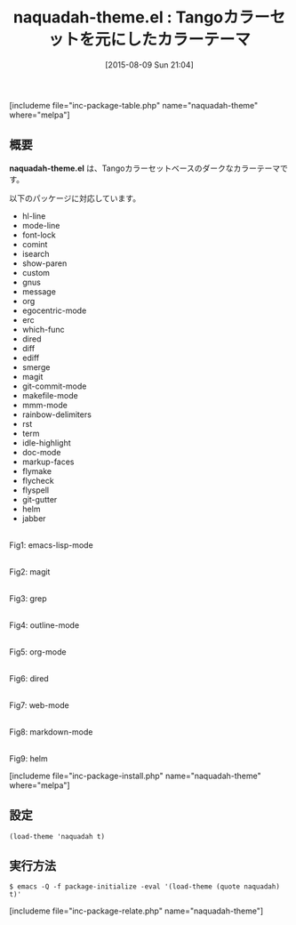 #+BLOG: rubikitch
#+POSTID: 1072
#+BLOG: rubikitch
#+DATE: [2015-08-09 Sun 21:04]
#+PERMALINK: naquadah-theme
#+OPTIONS: toc:nil num:nil todo:nil pri:nil tags:nil ^:nil \n:t -:nil
#+ISPAGE: nil
#+DESCRIPTION:
# (progn (erase-buffer)(find-file-hook--org2blog/wp-mode))
#+BLOG: rubikitch
#+CATEGORY: ダーク
#+EL_PKG_NAME: naquadah-theme
#+TAGS: 
#+EL_TITLE0: Tangoカラーセットを元にしたカラーテーマ
#+EL_URL: 
#+begin: org2blog
#+TITLE: naquadah-theme.el : Tangoカラーセットを元にしたカラーテーマ
[includeme file="inc-package-table.php" name="naquadah-theme" where="melpa"]

#+end:
** 概要
*naquadah-theme.el* は、Tangoカラーセットベースのダークなカラーテーマです。

# (save-window-excursion (async-shell-command "emacs-test -eval '(load-theme (quote naquadah) t)'"))
以下のパッケージに対応しています。
- hl-line
- mode-line
- font-lock
- comint
- isearch
- show-paren
- custom
- gnus
- message
- org
- egocentric-mode
- erc
- which-func
- dired
- diff
- ediff
- smerge
- magit
- git-commit-mode
- makefile-mode
- mmm-mode
- rainbow-delimiters
- rst
- term
- idle-highlight
- doc-mode
- markup-faces
- flymake
- flycheck
- flyspell
- git-gutter
- helm
- jabber
# (progn (forward-line 1)(shell-command "screenshot-time.rb org_theme_template" t))
#+ATTR_HTML: :width 480
[[file:/r/sync/screenshots/20150809210736.png]]
Fig1: emacs-lisp-mode

#+ATTR_HTML: :width 480
[[file:/r/sync/screenshots/20150809210742.png]]
Fig2: magit

#+ATTR_HTML: :width 480
[[file:/r/sync/screenshots/20150809210748.png]]
Fig3: grep

#+ATTR_HTML: :width 480
[[file:/r/sync/screenshots/20150809210752.png]]
Fig4: outline-mode

#+ATTR_HTML: :width 480
[[file:/r/sync/screenshots/20150809210755.png]]
Fig5: org-mode

#+ATTR_HTML: :width 480
[[file:/r/sync/screenshots/20150809210801.png]]
Fig6: dired

#+ATTR_HTML: :width 480
[[file:/r/sync/screenshots/20150809210804.png]]
Fig7: web-mode

#+ATTR_HTML: :width 480
[[file:/r/sync/screenshots/20150809210808.png]]
Fig8: markdown-mode

#+ATTR_HTML: :width 480
[[file:/r/sync/screenshots/20150809210812.png]]
Fig9: helm

[includeme file="inc-package-install.php" name="naquadah-theme" where="melpa"]
** 設定
#+BEGIN_SRC fundamental
(load-theme 'naquadah t)
#+END_SRC

** 実行方法
#+BEGIN_EXAMPLE
$ emacs -Q -f package-initialize -eval '(load-theme (quote naquadah) t)'
#+END_EXAMPLE

# (progn (forward-line 1)(shell-command "screenshot-time.rb org_template" t))
[includeme file="inc-package-relate.php" name="naquadah-theme"]

